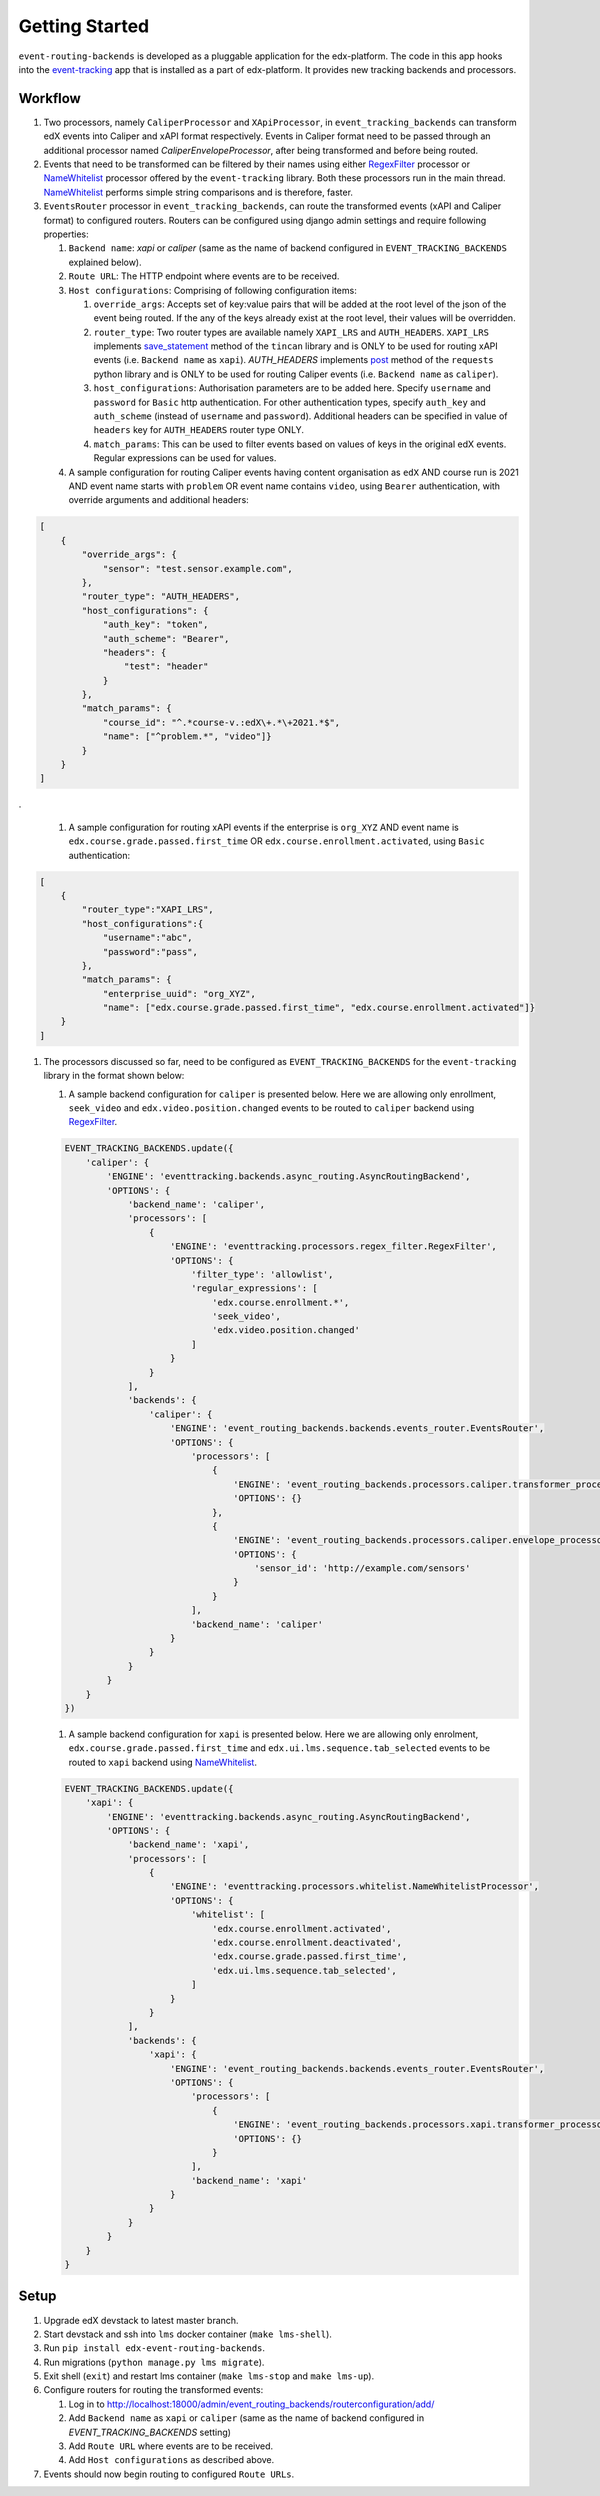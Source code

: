 Getting Started
===============

``event-routing-backends`` is developed as a pluggable application for the edx-platform. The code in this app hooks into the `event-tracking`_ app that is installed as a part of
edx-platform. It provides new tracking backends and processors.

.. _event-tracking: https://github.com/edx/event-tracking

Workflow
-------------

#. Two processors, namely ``CaliperProcessor`` and ``XApiProcessor``, in ``event_tracking_backends`` can transform edX events into Caliper and xAPI format respectively. Events in Caliper format need to be passed through an additional processor named `CaliperEnvelopeProcessor`, after being transformed and before being routed.

#. Events that need to be transformed can be filtered by their names using either `RegexFilter`_ processor or `NameWhitelist`_ processor offered by the ``event-tracking`` library. Both these processors run in the main thread. `NameWhitelist`_ performs simple string comparisons and is therefore, faster.

#. ``EventsRouter`` processor in ``event_tracking_backends``, can route the transformed events (xAPI and Caliper format) to configured routers. Routers can be configured using django admin settings and require following properties:

   #. ``Backend name``: `xapi` or `caliper` (same as the name of backend configured in ``EVENT_TRACKING_BACKENDS`` explained below).

   #. ``Route URL``: The HTTP endpoint where events are to be received.

   #. ``Host configurations``: Comprising of following configuration items:

      #. ``override_args``: Accepts set of key:value pairs that will be added at the root level of the json of the event being routed. If the any of the keys already exist at the root level, their values will be overridden.

      #. ``router_type``: Two router types are available namely ``XAPI_LRS`` and ``AUTH_HEADERS``. ``XAPI_LRS`` implements `save_statement`_ method of the ``tincan`` library and is ONLY to be used for routing xAPI events (i.e. ``Backend name`` as ``xapi``). `AUTH_HEADERS` implements `post`_ method of the ``requests`` python library and is ONLY to be used for routing Caliper events (i.e. ``Backend name`` as ``caliper``).

      #. ``host_configurations``: Authorisation parameters are to be added here. Specify ``username`` and ``password`` for ``Basic`` http authentication. For other authentication types, specify ``auth_key`` and ``auth_scheme`` (instead of ``username`` and ``password``). Additional headers can be specified in value of ``headers`` key for ``AUTH_HEADERS`` router type ONLY.

      #. ``match_params``: This can be used to filter events based on values of keys in the original edX events. Regular expressions can be used for values.

   #. A sample configuration for routing Caliper events having content organisation as ``edX`` AND course run is 2021 AND event name starts with ``problem`` OR event name contains ``video``, using ``Bearer`` authentication, with override arguments and additional headers:

.. code-block:: JSON

    [
        {
            "override_args": {
                "sensor": "test.sensor.example.com",
            },
            "router_type": "AUTH_HEADERS",
            "host_configurations": {
                "auth_key": "token",
                "auth_scheme": "Bearer",
                "headers": {
                    "test": "header"
                }
            },
            "match_params": {
                "course_id": "^.*course-v.:edX\+.*\+2021.*$",
                "name": ["^problem.*", "video"]}
            }
        }
    ]

.

   #. A sample configuration for routing xAPI events if the enterprise is ``org_XYZ`` AND event name is ``edx.course.grade.passed.first_time`` OR ``edx.course.enrollment.activated``, using ``Basic`` authentication:

.. code-block:: JSON

    [
        {
            "router_type":"XAPI_LRS",
            "host_configurations":{
                "username":"abc",
                "password":"pass",
            },
            "match_params": {
                "enterprise_uuid": "org_XYZ",
                "name": ["edx.course.grade.passed.first_time", "edx.course.enrollment.activated"]}
        }
    ]

#. The processors discussed so far, need to be configured as ``EVENT_TRACKING_BACKENDS`` for the ``event-tracking`` library in the format shown below:

   #. A sample backend configuration for ``caliper`` is presented below. Here we are allowing only enrollment, ``seek_video`` and ``edx.video.position.changed`` events to be routed to ``caliper`` backend using `RegexFilter`_.

   .. code-block:: python

    EVENT_TRACKING_BACKENDS.update({
        'caliper': {
            'ENGINE': 'eventtracking.backends.async_routing.AsyncRoutingBackend',
            'OPTIONS': {
                'backend_name': 'caliper',
                'processors': [
                    {
                        'ENGINE': 'eventtracking.processors.regex_filter.RegexFilter',
                        'OPTIONS': {
                            'filter_type': 'allowlist',
                            'regular_expressions': [
                                'edx.course.enrollment.*',
                                'seek_video',
                                'edx.video.position.changed'
                            ]
                        }
                    }
                ],
                'backends': {
                    'caliper': {
                        'ENGINE': 'event_routing_backends.backends.events_router.EventsRouter',
                        'OPTIONS': {
                            'processors': [
                                {
                                    'ENGINE': 'event_routing_backends.processors.caliper.transformer_processor.CaliperProcessor',
                                    'OPTIONS': {}
                                },
                                {
                                    'ENGINE': 'event_routing_backends.processors.caliper.envelope_processor.CaliperEnvelopeProcessor',
                                    'OPTIONS': {
                                        'sensor_id': 'http://example.com/sensors'
                                    }
                                }
                            ],
                            'backend_name': 'caliper'
                        }
                    }
                }
            }
        }
    })

   #. A sample backend configuration for ``xapi`` is presented below. Here we are allowing only enrolment, ``edx.course.grade.passed.first_time`` and ``edx.ui.lms.sequence.tab_selected`` events to be routed to ``xapi`` backend using `NameWhitelist`_.

   .. code-block:: python

    EVENT_TRACKING_BACKENDS.update({
        'xapi': {
            'ENGINE': 'eventtracking.backends.async_routing.AsyncRoutingBackend',
            'OPTIONS': {
                'backend_name': 'xapi',
                'processors': [
                    {
                        'ENGINE': 'eventtracking.processors.whitelist.NameWhitelistProcessor',
                        'OPTIONS': {
                            'whitelist': [
                                'edx.course.enrollment.activated',
                                'edx.course.enrollment.deactivated',
                                'edx.course.grade.passed.first_time',
                                'edx.ui.lms.sequence.tab_selected',
                            ]
                        }
                    }
                ],
                'backends': {
                    'xapi': {
                        'ENGINE': 'event_routing_backends.backends.events_router.EventsRouter',
                        'OPTIONS': {
                            'processors': [
                                {
                                    'ENGINE': 'event_routing_backends.processors.xapi.transformer_processor.XApiProcessor',
                                    'OPTIONS': {}
                                }
                            ],
                            'backend_name': 'xapi'
                        }
                    }
                }
            }
        }
    }

.. _NameWhitelist: https://github.com/edx/event-tracking/blob/master/eventtracking/processors/whitelist.py

.. _RegexFilter: https://github.com/edx/event-tracking/blob/master/eventtracking/processors/regex_filter.py

.. _save_statement: https://github.com/edx/event-routing-backends/blob/2ec15d054b3b1dd6072689aa470f3d805486526e/event_routing_backends/utils/xapi_lrs_client.py#L70

.. _post: https://github.com/edx/event-routing-backends/blob/2ec15d054b3b1dd6072689aa470f3d805486526e/event_routing_backends/utils/http_client.py#L67

Setup
-----
#. Upgrade edX devstack to latest master branch.

#. Start devstack and ssh into ``lms`` docker container (``make lms-shell``).

#. Run ``pip install edx-event-routing-backends``.

#. Run migrations (``python manage.py lms migrate``).

#. Exit shell (``exit``) and restart lms container (``make lms-stop`` and ``make lms-up``).

#. Configure routers for routing the transformed events:

   #. Log in to http://localhost:18000/admin/event_routing_backends/routerconfiguration/add/

   #. Add ``Backend name`` as ``xapi`` or ``caliper`` (same as the name of backend configured in `EVENT_TRACKING_BACKENDS` setting)

   #. Add ``Route URL`` where events are to be received.

   #. Add ``Host configurations`` as described above.

#. Events should now begin routing to configured ``Route URLs``.
